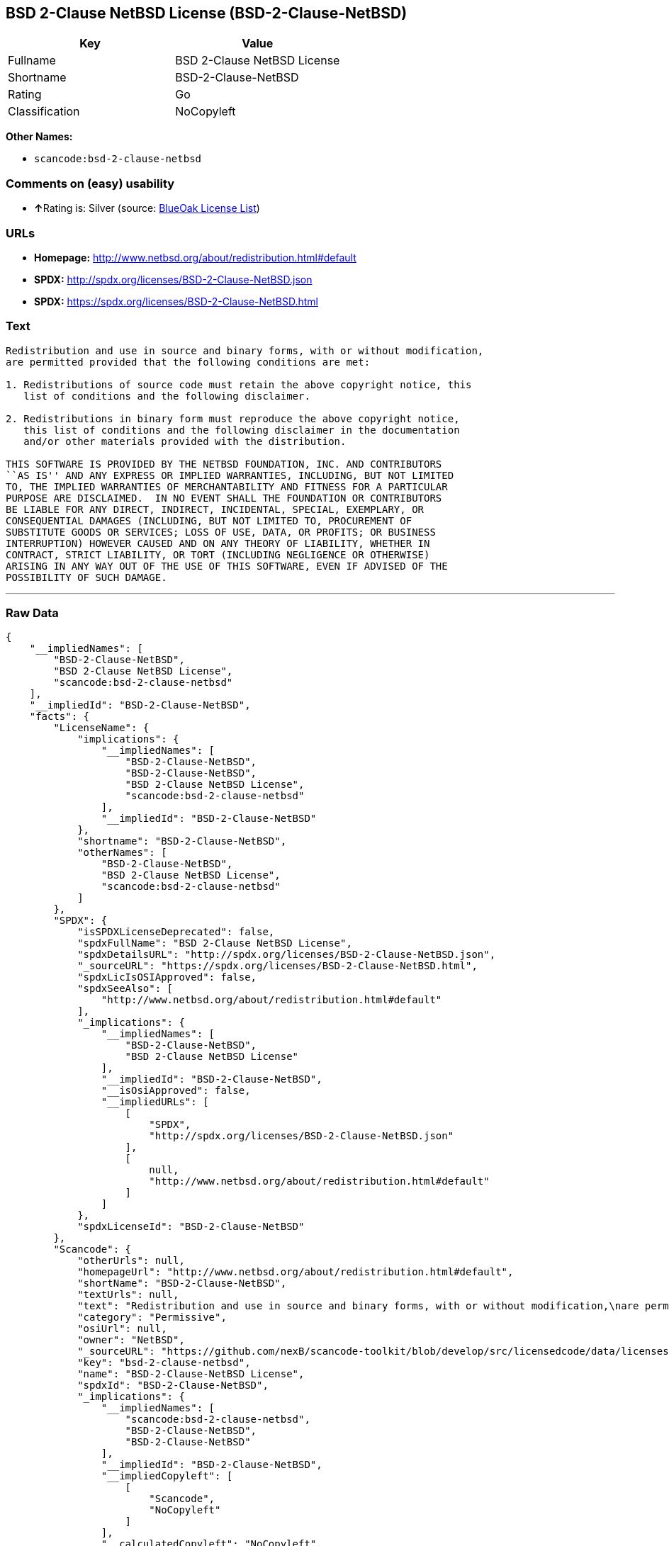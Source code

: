 == BSD 2-Clause NetBSD License (BSD-2-Clause-NetBSD)

[cols=",",options="header",]
|===
|Key |Value
|Fullname |BSD 2-Clause NetBSD License
|Shortname |BSD-2-Clause-NetBSD
|Rating |Go
|Classification |NoCopyleft
|===

*Other Names:*

* `+scancode:bsd-2-clause-netbsd+`

=== Comments on (easy) usability

* **↑**Rating is: Silver (source:
https://blueoakcouncil.org/list[BlueOak License List])

=== URLs

* *Homepage:* http://www.netbsd.org/about/redistribution.html#default
* *SPDX:* http://spdx.org/licenses/BSD-2-Clause-NetBSD.json
* *SPDX:* https://spdx.org/licenses/BSD-2-Clause-NetBSD.html

=== Text

....
Redistribution and use in source and binary forms, with or without modification,
are permitted provided that the following conditions are met:

1. Redistributions of source code must retain the above copyright notice, this
   list of conditions and the following disclaimer.

2. Redistributions in binary form must reproduce the above copyright notice,
   this list of conditions and the following disclaimer in the documentation
   and/or other materials provided with the distribution.

THIS SOFTWARE IS PROVIDED BY THE NETBSD FOUNDATION, INC. AND CONTRIBUTORS
``AS IS'' AND ANY EXPRESS OR IMPLIED WARRANTIES, INCLUDING, BUT NOT LIMITED
TO, THE IMPLIED WARRANTIES OF MERCHANTABILITY AND FITNESS FOR A PARTICULAR
PURPOSE ARE DISCLAIMED.  IN NO EVENT SHALL THE FOUNDATION OR CONTRIBUTORS
BE LIABLE FOR ANY DIRECT, INDIRECT, INCIDENTAL, SPECIAL, EXEMPLARY, OR
CONSEQUENTIAL DAMAGES (INCLUDING, BUT NOT LIMITED TO, PROCUREMENT OF
SUBSTITUTE GOODS OR SERVICES; LOSS OF USE, DATA, OR PROFITS; OR BUSINESS
INTERRUPTION) HOWEVER CAUSED AND ON ANY THEORY OF LIABILITY, WHETHER IN
CONTRACT, STRICT LIABILITY, OR TORT (INCLUDING NEGLIGENCE OR OTHERWISE)
ARISING IN ANY WAY OUT OF THE USE OF THIS SOFTWARE, EVEN IF ADVISED OF THE
POSSIBILITY OF SUCH DAMAGE.
....

'''''

=== Raw Data

....
{
    "__impliedNames": [
        "BSD-2-Clause-NetBSD",
        "BSD 2-Clause NetBSD License",
        "scancode:bsd-2-clause-netbsd"
    ],
    "__impliedId": "BSD-2-Clause-NetBSD",
    "facts": {
        "LicenseName": {
            "implications": {
                "__impliedNames": [
                    "BSD-2-Clause-NetBSD",
                    "BSD-2-Clause-NetBSD",
                    "BSD 2-Clause NetBSD License",
                    "scancode:bsd-2-clause-netbsd"
                ],
                "__impliedId": "BSD-2-Clause-NetBSD"
            },
            "shortname": "BSD-2-Clause-NetBSD",
            "otherNames": [
                "BSD-2-Clause-NetBSD",
                "BSD 2-Clause NetBSD License",
                "scancode:bsd-2-clause-netbsd"
            ]
        },
        "SPDX": {
            "isSPDXLicenseDeprecated": false,
            "spdxFullName": "BSD 2-Clause NetBSD License",
            "spdxDetailsURL": "http://spdx.org/licenses/BSD-2-Clause-NetBSD.json",
            "_sourceURL": "https://spdx.org/licenses/BSD-2-Clause-NetBSD.html",
            "spdxLicIsOSIApproved": false,
            "spdxSeeAlso": [
                "http://www.netbsd.org/about/redistribution.html#default"
            ],
            "_implications": {
                "__impliedNames": [
                    "BSD-2-Clause-NetBSD",
                    "BSD 2-Clause NetBSD License"
                ],
                "__impliedId": "BSD-2-Clause-NetBSD",
                "__isOsiApproved": false,
                "__impliedURLs": [
                    [
                        "SPDX",
                        "http://spdx.org/licenses/BSD-2-Clause-NetBSD.json"
                    ],
                    [
                        null,
                        "http://www.netbsd.org/about/redistribution.html#default"
                    ]
                ]
            },
            "spdxLicenseId": "BSD-2-Clause-NetBSD"
        },
        "Scancode": {
            "otherUrls": null,
            "homepageUrl": "http://www.netbsd.org/about/redistribution.html#default",
            "shortName": "BSD-2-Clause-NetBSD",
            "textUrls": null,
            "text": "Redistribution and use in source and binary forms, with or without modification,\nare permitted provided that the following conditions are met:\n\n1. Redistributions of source code must retain the above copyright notice, this\n   list of conditions and the following disclaimer.\n\n2. Redistributions in binary form must reproduce the above copyright notice,\n   this list of conditions and the following disclaimer in the documentation\n   and/or other materials provided with the distribution.\n\nTHIS SOFTWARE IS PROVIDED BY THE NETBSD FOUNDATION, INC. AND CONTRIBUTORS\n``AS IS'' AND ANY EXPRESS OR IMPLIED WARRANTIES, INCLUDING, BUT NOT LIMITED\nTO, THE IMPLIED WARRANTIES OF MERCHANTABILITY AND FITNESS FOR A PARTICULAR\nPURPOSE ARE DISCLAIMED.  IN NO EVENT SHALL THE FOUNDATION OR CONTRIBUTORS\nBE LIABLE FOR ANY DIRECT, INDIRECT, INCIDENTAL, SPECIAL, EXEMPLARY, OR\nCONSEQUENTIAL DAMAGES (INCLUDING, BUT NOT LIMITED TO, PROCUREMENT OF\nSUBSTITUTE GOODS OR SERVICES; LOSS OF USE, DATA, OR PROFITS; OR BUSINESS\nINTERRUPTION) HOWEVER CAUSED AND ON ANY THEORY OF LIABILITY, WHETHER IN\nCONTRACT, STRICT LIABILITY, OR TORT (INCLUDING NEGLIGENCE OR OTHERWISE)\nARISING IN ANY WAY OUT OF THE USE OF THIS SOFTWARE, EVEN IF ADVISED OF THE\nPOSSIBILITY OF SUCH DAMAGE.\n",
            "category": "Permissive",
            "osiUrl": null,
            "owner": "NetBSD",
            "_sourceURL": "https://github.com/nexB/scancode-toolkit/blob/develop/src/licensedcode/data/licenses/bsd-2-clause-netbsd.yml",
            "key": "bsd-2-clause-netbsd",
            "name": "BSD-2-Clause-NetBSD License",
            "spdxId": "BSD-2-Clause-NetBSD",
            "_implications": {
                "__impliedNames": [
                    "scancode:bsd-2-clause-netbsd",
                    "BSD-2-Clause-NetBSD",
                    "BSD-2-Clause-NetBSD"
                ],
                "__impliedId": "BSD-2-Clause-NetBSD",
                "__impliedCopyleft": [
                    [
                        "Scancode",
                        "NoCopyleft"
                    ]
                ],
                "__calculatedCopyleft": "NoCopyleft",
                "__impliedText": "Redistribution and use in source and binary forms, with or without modification,\nare permitted provided that the following conditions are met:\n\n1. Redistributions of source code must retain the above copyright notice, this\n   list of conditions and the following disclaimer.\n\n2. Redistributions in binary form must reproduce the above copyright notice,\n   this list of conditions and the following disclaimer in the documentation\n   and/or other materials provided with the distribution.\n\nTHIS SOFTWARE IS PROVIDED BY THE NETBSD FOUNDATION, INC. AND CONTRIBUTORS\n``AS IS'' AND ANY EXPRESS OR IMPLIED WARRANTIES, INCLUDING, BUT NOT LIMITED\nTO, THE IMPLIED WARRANTIES OF MERCHANTABILITY AND FITNESS FOR A PARTICULAR\nPURPOSE ARE DISCLAIMED.  IN NO EVENT SHALL THE FOUNDATION OR CONTRIBUTORS\nBE LIABLE FOR ANY DIRECT, INDIRECT, INCIDENTAL, SPECIAL, EXEMPLARY, OR\nCONSEQUENTIAL DAMAGES (INCLUDING, BUT NOT LIMITED TO, PROCUREMENT OF\nSUBSTITUTE GOODS OR SERVICES; LOSS OF USE, DATA, OR PROFITS; OR BUSINESS\nINTERRUPTION) HOWEVER CAUSED AND ON ANY THEORY OF LIABILITY, WHETHER IN\nCONTRACT, STRICT LIABILITY, OR TORT (INCLUDING NEGLIGENCE OR OTHERWISE)\nARISING IN ANY WAY OUT OF THE USE OF THIS SOFTWARE, EVEN IF ADVISED OF THE\nPOSSIBILITY OF SUCH DAMAGE.\n",
                "__impliedURLs": [
                    [
                        "Homepage",
                        "http://www.netbsd.org/about/redistribution.html#default"
                    ]
                ]
            }
        },
        "BlueOak License List": {
            "BlueOakRating": "Silver",
            "url": "https://spdx.org/licenses/BSD-2-Clause-NetBSD.html",
            "isPermissive": true,
            "_sourceURL": "https://blueoakcouncil.org/list",
            "name": "BSD 2-Clause NetBSD License",
            "id": "BSD-2-Clause-NetBSD",
            "_implications": {
                "__impliedNames": [
                    "BSD-2-Clause-NetBSD"
                ],
                "__impliedJudgement": [
                    [
                        "BlueOak License List",
                        {
                            "tag": "PositiveJudgement",
                            "contents": "Rating is: Silver"
                        }
                    ]
                ],
                "__impliedCopyleft": [
                    [
                        "BlueOak License List",
                        "NoCopyleft"
                    ]
                ],
                "__calculatedCopyleft": "NoCopyleft",
                "__impliedURLs": [
                    [
                        "SPDX",
                        "https://spdx.org/licenses/BSD-2-Clause-NetBSD.html"
                    ]
                ]
            }
        }
    },
    "__impliedJudgement": [
        [
            "BlueOak License List",
            {
                "tag": "PositiveJudgement",
                "contents": "Rating is: Silver"
            }
        ]
    ],
    "__impliedCopyleft": [
        [
            "BlueOak License List",
            "NoCopyleft"
        ],
        [
            "Scancode",
            "NoCopyleft"
        ]
    ],
    "__calculatedCopyleft": "NoCopyleft",
    "__isOsiApproved": false,
    "__impliedText": "Redistribution and use in source and binary forms, with or without modification,\nare permitted provided that the following conditions are met:\n\n1. Redistributions of source code must retain the above copyright notice, this\n   list of conditions and the following disclaimer.\n\n2. Redistributions in binary form must reproduce the above copyright notice,\n   this list of conditions and the following disclaimer in the documentation\n   and/or other materials provided with the distribution.\n\nTHIS SOFTWARE IS PROVIDED BY THE NETBSD FOUNDATION, INC. AND CONTRIBUTORS\n``AS IS'' AND ANY EXPRESS OR IMPLIED WARRANTIES, INCLUDING, BUT NOT LIMITED\nTO, THE IMPLIED WARRANTIES OF MERCHANTABILITY AND FITNESS FOR A PARTICULAR\nPURPOSE ARE DISCLAIMED.  IN NO EVENT SHALL THE FOUNDATION OR CONTRIBUTORS\nBE LIABLE FOR ANY DIRECT, INDIRECT, INCIDENTAL, SPECIAL, EXEMPLARY, OR\nCONSEQUENTIAL DAMAGES (INCLUDING, BUT NOT LIMITED TO, PROCUREMENT OF\nSUBSTITUTE GOODS OR SERVICES; LOSS OF USE, DATA, OR PROFITS; OR BUSINESS\nINTERRUPTION) HOWEVER CAUSED AND ON ANY THEORY OF LIABILITY, WHETHER IN\nCONTRACT, STRICT LIABILITY, OR TORT (INCLUDING NEGLIGENCE OR OTHERWISE)\nARISING IN ANY WAY OUT OF THE USE OF THIS SOFTWARE, EVEN IF ADVISED OF THE\nPOSSIBILITY OF SUCH DAMAGE.\n",
    "__impliedURLs": [
        [
            "SPDX",
            "http://spdx.org/licenses/BSD-2-Clause-NetBSD.json"
        ],
        [
            null,
            "http://www.netbsd.org/about/redistribution.html#default"
        ],
        [
            "SPDX",
            "https://spdx.org/licenses/BSD-2-Clause-NetBSD.html"
        ],
        [
            "Homepage",
            "http://www.netbsd.org/about/redistribution.html#default"
        ]
    ]
}
....